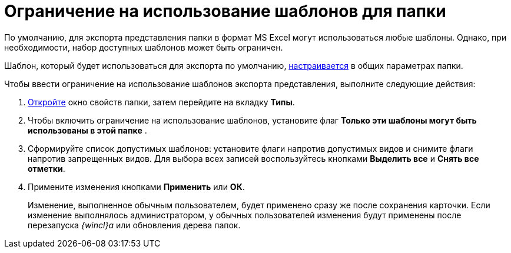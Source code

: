 = Ограничение на использование шаблонов для папки

По умолчанию, для экспорта представления папки в формат MS Excel могут использоваться любые шаблоны. Однако, при необходимости, набор доступных шаблонов может быть ограничен.

Шаблон, который будет использоваться для экспорта по умолчанию, xref:Folder_template.adoc[настраивается] в общих параметрах папки.

Чтобы ввести ограничение на использование шаблонов экспорта представления, выполните следующие действия:

[[task_lkf_wjd_yn__steps_a4t_tkd_yn]]
. [.ph .cmd]#xref:Folder_properties.adoc[Откройте] окно свойств папки, затем перейдите на вкладку [.keyword]*Типы*.#
. [.ph .cmd]#Чтобы включить ограничение на использование шаблонов, установите флаг [.keyword]*Только эти шаблоны могут быть использованы в этой папке* .#
. [.ph .cmd]#Сформируйте список допустимых шаблонов: установите флаги напротив допустимых видов и снимите флаги напротив запрещенных видов. Для выбора всех записей воспользуйтесь кнопками [.keyword]*Выделить все* и [.keyword]*Снять все отметки*.#
. [.ph .cmd]#Примените изменения кнопками [.keyword]*Применить* или [.keyword]*ОК*.#
+
[.ph]#Изменение, выполненное обычным пользователем, будет применено сразу же после сохранения карточки. Если изменение выполнялось администратором, у обычных пользователей изменения будут применены после перезапуска _{wincl}а_ или обновления дерева папок.#
